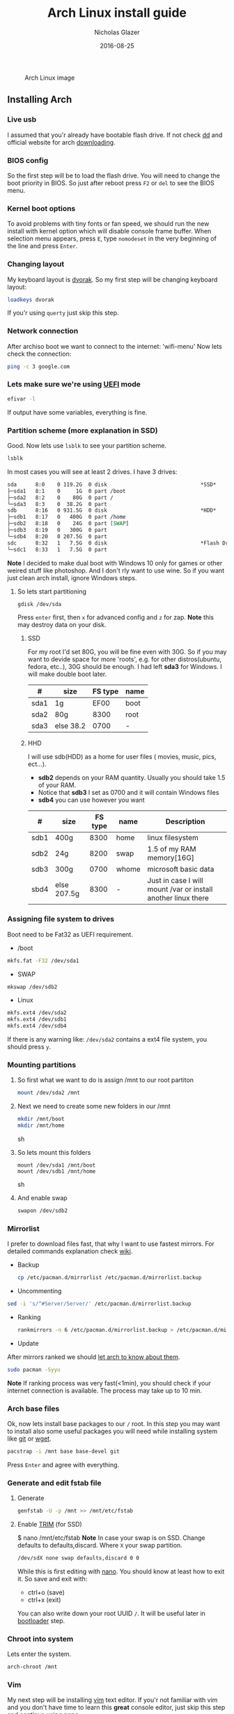#+TITLE:  Arch Linux install guide
#+AUTHOR: Nicholas Glazer
#+EMAIL:  glazer.nicholas@gmail.com
#+DATE:   2016-08-25

  #+name: Arch
  #+caption: Arch Linux image
  #+attr_html: :align center
  [[./arch-logo.png]]
  


** Installing Arch
*** Live usb
I assumed that you'r already have bootable flash drive.
If not check [[https://wiki.archlinux.org/index.php/disk_cloning][dd]] and official website for arch [[https://www.archlinux.org/download/][downloading]].
*** BIOS config
So the first step will be to load the flash drive. 
You will need to change the boot priority in BIOS. So just after reboot press =F2= or =del= to see the BIOS menu.
*** Kernel boot options
To avoid problems with tiny fonts or fan speed, we should run the new install with kernel option which will disable console frame buffer.
When selection menu appears, press =E=, type =nomodeset= in the very beginning of the line and press =Enter=.
*** Changing layout
My keyboard layout is [[https://wiki.archlinux.org/index.php/Dvorak][dvorak]]. So my first step will be changing keyboard layout: 
#+BEGIN_SRC sh
loadkeys dvorak
#+END_SRC
If you'r using =querty= just skip this step.
*** Network connection
After archiso boot we want to connect to the internet: 'wifi-menu'
Now lets check the connection:
#+BEGIN_SRC sh
ping -c 3 google.com
#+END_SRC
*** Lets make sure we're using [[https://wiki.archlinux.org/index.php/Unified_Extensible_Firmware_Interface][UEFI]] mode
#+BEGIN_SRC sh
efivar -l
#+END_SRC
If output have some variables, everything is fine.
*** Partition scheme (more explanation in SSD)
Good. Now lets use =lsblk= to see your partition scheme.
#+BEGIN_SRC sh
lsblk
#+END_SRC
In most cases you will see at least 2 drives. I have 3 drives:
#+BEGIN_SRC org
sda      8:0    0 119.2G  0 disk                              *SSD*
├─sda1   8:1    0     1G  0 part /boot
├─sda2   8:2    0    80G  0 part /
└─sda3   8:3    0  38.2G  0 part 
sdb      8:16   0 931.5G  0 disk                              *HDD*
├─sdb1   8:17   0   400G  0 part /home
├─sdb2   8:18   0    24G  0 part [SWAP]
├─sdb3   8:19   0   300G  0 part 
└─sdb4   8:20   0 207.5G  0 part 
sdc      8:32   1   7.5G  0 disk                              *Flash Drive*
└─sdc1   8:33   1   7.5G  0 part 
#+END_SRC


*Note* I decided to make dual boot with Windows 10 only for games or other weired stuff like photoshop. And I don't rly want to use wine.
So if you want just clean arch install, ignore Windows steps.

**** So lets start partitioning
#+BEGIN_SRC sh
gdisk /dev/sda
#+END_SRC

Press =enter= first, then =x= for advanced config and =z= for zap.
*Note* this may destroy data on your disk. 
***** SSD
For my root I'd set 80G, you will be fine even with 30G. So if you may want to devide space for more 'roots', e.g. for other distros(ubuntu, fedora, etc..), 30G should be enough.
I had left *sda3* for Windows. I will make double boot later.

| #    | size      | FS type | name |
|------+-----------+---------+------|
| sda1 | 1g        |    EF00 | boot |
| sda2 | 80g       |    8300 | root |
| sda3 | else 38.2 |    0700 | -    |

***** HHD
I will use sdb(HDD) as a home for user files ( movies, music, pics, ect...).
- *sdb2* depends on your RAM quantity. Usually you should take 1.5 of your RAM.
- Notice that *sdb3* I set as 0700 and it will contain Windows files
- *sdb4* you can use however you want

| #    | size        | FS type | name  | Description                                                   |
|------+-------------+---------+-------+---------------------------------------------------------------|
| sdb1 | 400g        |    8300 | home  | linux filesystem                                              |
| sdb2 | 24g         |    8200 | swap  | 1.5 of my RAM memory[16G]                                     |
| sdb3 | 300g        |    0700 | whome | microsoft basic data                                          |
| sbd4 | else 207.5g |    8300 | -     | Just in case I will mount /var or install another linux there |

*** Assigning file system to drives
Boot need to be Fat32 as UEFI requirement.

- /boot
#+BEGIN_SRC sh
mkfs.fat -F32 /dev/sda1
#+END_SRC
- SWAP
#+BEGIN_SRC sh
mkswap /dev/sdb2
#+END_SRC
- Linux
#+BEGIN_SRC sh
mkfs.ext4 /dev/sda2
mkfs.ext4 /dev/sdb1
mkfs.ext4 /dev/sdb4
#+END_SRC

If there is any warning like: ~/dev/sda2~ contains a ext4 file system, you should press =y=.
*** Mounting partitions
1) So first what we want to do is assign /mnt to our root partiton
   #+BEGIN_SRC sh
   mount /dev/sda2 /mnt
   #+END_SRC
2) Next we need to create some new folders in our /mnt
   #+BEGIN_SRC sh
   mkdir /mnt/boot
   mkdir /mnt/home
   #+END_SRC sh
3) So lets mount this folders
   #+BEGIN_SRC 
   mount /dev/sda1 /mnt/boot
   mount /dev/sdb1 /mnt/home
   #+END_SRC sh
4) And enable swap
   #+BEGIN_SRC sh
   swapon /dev/sdb2
   #+END_SRC
*** Mirrorlist
I prefer to download files fast, that why I want to use fastest mirrors.
For detailed commands explanation check [[https://wiki.archlinux.org/index.php/mirrors#List_by_speed][wiki]].
- Backup
  #+BEGIN_SRC sh
  cp /etc/pacman.d/mirrorlist /etc/pacman.d/mirrorlist.backup
  #+END_SRC
- Uncommenting
#+BEGIN_SRC sh
 sed -i 's/^#Server/Server/' /etc/pacman.d/mirrorlist.backup
#+END_SRC
- Ranking
  #+BEGIN_SRC sh
 rankmirrors -n 6 /etc/pacman.d/mirrorlist.backup > /etc/pacman.d/mirrorlist
  #+END_SRC
- Update
After mirrors ranked we should [[https://wiki.archlinux.org/index.php/mirrors#Force_pacman_to_refresh_the_package_lists][let arch to know about them]].
#+BEGIN_SRC sh
sudo pacman -Syyu
#+END_SRC

*Note* If ranking process was very fast(<1min), you should check if your internet connection is available.
The process may take up to 10 min.
*** Arch base files
Ok, now lets install base packages to our =/= root.
In this step you may want to install also some useful packages you will need while installing system like [[https://git-scm.com/doc][git]] or [[https://www.gnu.org/software/wget/][wget]].
#+BEGIN_SRC sh
pacstrap -i /mnt base base-devel git
#+END_SRC
Press =Enter= and agree with everything.
*** Generate and edit fstab file
**** Generate
#+BEGIN_SRC sh
genfstab -U -p /mnt >> /mnt/etc/fstab
#+END_SRC
**** Enable [[https://ru.wikipedia.org/wiki/TRIM][TRIM]] (for SSD) 
$ nano /mnt/etc/fstab
*Note* In case your swap is on SSD. Change defaults to defaults,discard.
Where ~X~ your swap partition.
#+BEGIN_SRC org
/dev/sdX none swap defaults,discard 0 0
#+END_SRC

While this is first editing with [[https://wiki.archlinux.org/index.php/nano][nano]]. You should know at least how to exit it. 
So save and exit with: 
- ctrl+o (save) 
- ctrl+x (exit)
You can also write down your root UUID ~/~. It will be useful later in [[https://wiki.archlinux.org/index.php/systemd-boot#Standard_root_installations][bootloader]] step.
*** Chroot into system
Lets enter the system.
#+BEGIN_SRC sh
arch-chroot /mnt
#+END_SRC
*** Vim
My next step will be installing [[https://wiki.archlinux.org/index.php/vim][vim]] text editor.
If you'r not familiar with vim and you don't have time to learn this *great* console editor, just skip this step and continue using *nano*
#+BEGIN_SRC sh
pacman -S vim
#+END_SRC
Vim tips
- Press =esc= to make sure you are in *command mode*.
- For search press =/= and type:
  #+BEGIN_SRC org
  en_US.UTF-8
  #+END_SRC
- Press =enter= and go into the *insert mode*
1) by pressing =i= (so now you can type)
2) delete comments =#=
- Save and exit; type =:qw= (you will see letters in a very bottom)
*** Locale
$ vim /etc/locale.gen
$ locale-gen
$ echo LANG=en_US.UTF-8 > /etc/locale.conf
$ export LANG=en_US.UTF-8
*** Localtime
Replace *Israel* with your country. You may also want to 'ls /usr/share/zoneinfo/' first.
$ ln -s /usr/share/zoneinfo/Israel > /etc/localtime
*** Hardware clock
$ hwclock --systohc -–utc
*** Hostname
***** Basic method (working in arch-chroot)
[[https://en.wikipedia.org/wiki/Hostname][Hostname]] is a unique name created to identify a machine on a network.
Replace uniquename with anything you want 
$ echo uniquename > /etc/hostname

*NB* Later you will see something like user@uniquename
***** Generate with hostnamectl (*not working in arch-chroot!*)
$ hostnamectl set-hostname myhostname
*** Add repositories
Enabling multilib and Arch AUR community repositories.
If you are running a 64bit system then you need to enable the multilib repository. 
**** To do this open the pacman.conf file:
$ vim /etc/pacman.conf
**** Modifying
***** Uncomment
#[multilib]
#Include = /etc/pacman.d/mirrorlist
***** While we are still inside pacman.conf file
Let’s also add the AUR repo so we can easily install packages from AUR. 
Add these lines at the bottom of the file:

[archlinuxfr]
Server = http://repo.archlinux.fr/$arch
SigLevel = Never

Also you may want to add infinality lib:

[infinality-bundle-fonts]
Server = http://bohoomil.com/repo/fonts
SigLevel = Never

***** And update 
$ pacman -Syyu
*** Deps
Lets install some imortant dependecies
$ sudo pacman -S yaourt zsh emacs rfkill unzip openssh
$ yaourt -S htop powertop lm_sensors termite thefuck
*** Passwords
***** Root
$ passwd
***** User
****** First we need to add one:
Replace *username* with one preffered by you:
$ useradd -m -g users -G wheel,storage,power -s /bin/zsh username
****** and set password for new user
$ passwd username
*** Sudoers
$ EDITOR=vim visudo
and we should uncomment this line - '%wheel ALL=(ALL) ALL'
*NB* This system will be only for my own usage. 
If you are using server or someone else have access to the wheel group. You may want to require sudoers to type root password, instead of their own.
In this case add this line 'Defaults rootpw'
*** Bootloader
***** checking EFI
@gloriouseggroll recommended to double check if our EFI variables have already been mounted
$ mount -t efivarfs efivarfs /sys/firmware/efi/efivars
You will see something like "efivarfs is already mounted", this means everything is fine.
***** boot manager
So the [[https://wiki.archlinux.org/index.php/systemd-boot#Standard_root_installations][systemd-boot]] is a replacement for [[https://wiki.archlinux.org/index.php/GRUB][grub]].
$ bootctl install
***** root UUID
Do you remember I told you to write down your UUID of a root partition?
If you didn't write it somewhere, type this:
$ blkid -s PARTUUID -o value /dev/sdxY
Where ‘x’ is the device letter and ‘Y’ is the partition number for the root partition.
=P.S.= In my case I have root folder in sda2
***** [[https://wiki.archlinux.org/index.php/systemd-boot#Standard_root_installations][ker]]nel config file (add more description about intel and nvidia)
****** Update [[https://wiki.archlinux.org/index.php/microcode#systemd-boot][microcode]] to avoid freezes
$ pacman -S intel-ucode
****** lets create a conf file
$ vim /boot/loader/entries/arch.conf
****** and write down 
*ATTENTION* The root options are very delicate part, you should double check them for your laptop model. For [[https://wiki.archlinux.org/index.php/ASUS_Zenbook_Pro_UX501][Zenbook Pro UX501VM]] I have this options working properly.
title Arch Linux
linux /vmlinuz-linux
initrd /intel-ucode.img
initrd /initramfs-linux.img
options root=PARTUUID=write_down_root_UUID_here rw i915.preliminary_hw_support=1 intel_idle.max_cstate=1 i915.enable_execlists=0 acpi_osi= acpi_backlight=native quiet
*** Network
**** General
***** Checking drivers
Lets see our drivers, what we need is *Network controller*
$ lspci -k
$ ip link
***** And lets bring the interface up:
It usually starts with 'w', in my case I have 'wlp3s0', so:
$ ip link set wlp3s0 up

=Tip= You can check [[https://wiki.archlinux.org/index.php/Wireless_network_configuration#Check_the_driver_status][more]] commands if you have any problems.

I'm using [[https://wiki.archlinux.org/index.php/Connman][connman]], so there are few other options [[https://wiki.archlinux.org/index.php/netctl#Installation][netctl]], [[https://wiki.archlinux.org/index.php/NetworkManager][NetworkManager]], [[https://wiki.archlinux.org/index.php/Wicd][Wicd]], [[https://wiki.archlinux.org/index.php/systemd-networkd][systemd-networkd]]. Last one preffered if you want manually to control the network connection.
**** Connman
So connman itself a command-line network manager.
[[https://github.com/wavexx/connman-notify#why-connman][Why should I use it?]]

$ sudo pacman -S connman wpa_supplicant connman_dmenu-git connman-notify

***** Make sure you disable everything that can be in conflict
$ sudo systemctl disable netctl.service / NetworkManager.service / dhcpcd.service

**** If Netctl
I felt some pain with ntectl bugs, trying to configure everything to work properly takes too much time. But just in case you still need/want this one.
***** Installing drivers
$ pacman -S wpa_actiond wpa_supplicant dhclient dialog
***** Default DHCP client
I've had issues with connections, and 'dhclient' solved them.

$ sudo vim /etc/netctl/dhcp

#!/bin/sh
DHCPClient='dhclient'
***** Issues
I had iwlwifi [[https://bbs.archlinux.org/viewtopic.php?id=213363][bug]] and [[https://wiki.archlinux.org/index.php/Wireless_network_configuration#iwlwifi][iwlwifi.conf]] just in case
*** Drivers
**** Touchpad
For touchpad *tapping* use [[https://wiki.archlinux.org/index.php/Libinput#Touchpad_tapping][t]]his X11/xorg.conf.d/30-touchpad.conf
$ sudo pacman -S xf86-input-libinput

*$xmodmap -pke* will add more comments later
**** Video *(more explanation later)
*NB* Be careful, this part may cause problems if you don't know what you are doing. Read [[https://wiki.archlinux.org/index.php/bumblebee#Installing_Bumblebee_with_Intel.2FNVIDIA][bumblebee]] article first.
****** install deps
$ sudo pacman -S bumblebee mesa xf86-video-intel nvidia lib32-virtualgl lib32-nvidia-utils lib32-mesa-libgl
pick mesa-libgl if conflict as in bumblebee installation guide
pick xf86-input-libinput if conflict for [[https://wiki.archlinux.org/index.php/ASUS_Zenbook_Pro_UX501#Touch_Pad][touch pad]] working properly
****** Add username to bumblebee group
Change USER with your username
$ gpasswd -a USER bumblebee
****** enable bumblebee
$ systemctl enable bumblebeed.service
**** Audio 
[[https://wiki.archlinux.org/index.php/Advanced_Linux_Sound_Architecture#Installation][ALSA]] is a set of buit-in kernel modules,, but after install it may be muted. 
***** So lets install utils and manage it:
$ sudo pacman -S alsa-lib alsa-utils [[https://wiki.archlinux.org/index.php/PulseAudio#Installation][pulseaudio]]
***** And now lets unmute
$ alsamixer
For more details see: [[https://wiki.archlinux.org/index.php/Advanced_Linux_Sound_Architecture#Unmute_with_alsamixer][#unmute with alsamixer]]
***** We can test it
$ speaker-test -c 2
*** Reboot
So now we can reboot:
$ exit
$ umount -R /mnt
$ reboot
** Desktop
*** X server
$ sudo pacman -S xorg-server xorg-server-utils xorg-xbacklight xbindkeys xorg-xinit xorg-xinput xorg-twm xorg-xclock xterm xdotool
**** xinit
***** So first we need to check if we have [[https://wiki.archlinux.org/index.php/Xinit#xinitrc][xinitrc]] file in our user directory.
$ cat ~/.xinitrc
***** If not we should create or copy it:
$ sudo touch ~/. Xinitrc
***** Or we can just copy it from X11/xinit folder
$ cp /etc/X11/xinit/xinitrc ~/.xinitrc
***** don't forget to make it executable
$ sudo chmod +x ~/.xinitrc
***** I want to load dvorak layout each time my system is loading:
setxkbmap dvorak &&
***** And lets execute wm
Depending on [[https://wiki.archlinux.org/index.php/window_manager][window manager]] you choose, we should 'exec' it:
'exec awesome'
***** Recommendations
 'exit 0' in the very end.
 To check if everything is working properly we can execute command 'startx'
**** xkeybindings
$ sudo pacman -S xbindkeys
If not using *script* Create a default file using xbindkeys
$ xbindkeys --defaults > $HOME/.xbindkeysrc
Restart .xkeybindings 
$ xbindkeys -p

*** Login manager
$ sudo pacman -S [[https://wiki.archlinux.org/index.php/SLiM#Configuration][slim]] 
$ sudo systemctl enable slim.service
$ sudo git clone https://github.com/naglis/slim-minimal.git /usr/share/slim/themes/slim-minimal
$ sudo vim /etc/slim.conf
default_user        me
current_theme       slim-minimal
=Tip= To enter console, type 'console' instead of name
*** Display manager 
If you had never used tilling wm's before, read this [[https://awesomewm.org/wiki/My_first_awesome#Change_the_theme][beginners guide]]
$ sudo pacman -S [[https://wiki.archlinux.org/index.php/awesome][awesome]] vicious shifty
***** Themes
This one is pretty good, but seems too dark for me, maybe later I will use it.
$ sudo git clone --recursive https://github.com/barwinco/pro /.config/awesome

This is the current one I'm using now, basically its a bundle of themes, so you can switch them:
cd ~/.config/awesome
git clone --recursive https://github.com/copycat-killer/awesome-copycats.git
*** Terminal *(more explanation needed)
So the [[https://wiki.archlinux.org/index.php/Termite][termite]] is kind of vim based terminal, which you can control with a lot of useful vim keybindings.
We already have [[https://wiki.archlinux.org/index.php/Xterm][xterm]] - simple but stable.
$ sudo pacman -S termite w3m
*** Keboard
$sudo pacman -S [[https://wiki.archlinux.org/index.php/ASUS_Zenbook_Prime_UX31A#Using_asus-kbd-backlight_from_AUR][asus-kbd-backlight]]  
To allow users to change the brightness, write:
$ asus-kbd-backlight allowusers
Enable service 
$ systemctl daemon-reload
$ systemctl start asus-kbd-backlight.service
$ systemctl enable asus-kbd-backlight.service
*** Power management 
I will use [[https://wiki.archlinux.org/index.php/TLP][tlp]] tool for power management, also we already installed 'powertop'
$ sudo pacman -S tlp acpi_call
$ systemctl enable tlp.service
$ systemctl enable tlp-sleep.service
*NB* Archwiki recommended to disable 'systemd-rfkill.service' to avoid conflicts.
*** Fonts
**** Infinality
The [[https://wiki.archlinux.org/index.php/Infinality][infinality]] patchset aims to greatly improve font rendering in freetype2 and friends. It adds multiple new capabilities.
***** adding keyring
And if you skip the step with adding infinality lib into 'arch.conf', you should do this now.
$ sudo pacman-key -r ID 962DDE58  
 
If you don't need fonts and you already know which fonts you want to set, you may want to install 'infinality-bundle' for all goods
$ yaourt -S infinality-bundle
$ yaourt -S freetype2-infinality fontconfig-infinality
***** if you want [[https://wiki.archlinux.org/index.php/Fonts#Font_packages][more fonts]] run:
=Make sure you know what you are doing. A lot of fonts may trash your cache.=

There is a good fonts for terminal [[https://github.com/powerline/fonts][powerline fonts]] .
$ cd && git clone https://github.com/powerline/fonts.git && cd _$ && ./install
This will install powerline fonts into your system.

USEFUL
you can check your font path with 
$ xset q
and update cache there
$ fc-cache -vf ~/.local/share/fonts

A huge collection of free fonts (including ubuntu, inconsolata, droid, etc.) 
$ yaourt -S ttf-google-fonts-git
*NB* Your font dialog might get very long as >100 fonts will be added and 250mb will be downloaded.
***** picking preset
Now lets configure your fonts
$ sudo fc-presets set

pick combi preset
***** fontconfig parameters
When you activate the combi preset, the content of 'custom' configuration files 
(/etc/fonts/conf.avail.infinality/combi) can be changed.
So I will change monospace and sans-serif to 'Roboto'
When you are done, do not forget to create a backup copy of the 'combi' directory.

=Tip= To see all installed fonts:
$ fc-list : file

*NB* The README for fontconfig-infinality says that '/etc/fonts/local.conf' should either not exist, or have no infinality-related configurations in it. The local.conf is now obsolete and completely replaced by this configuration.
***** realtime font preview
$ yaourt -S grip-git
and run
$ g
*** emacs *(more explanation needed)
=Tip= Be aware of [[https://wiki.archlinux.org/index.php/Infinality#Emacs][Noto Font]].
First time I didn't realized that this may cause a problem, so I just picked this Noto font and I can tell you that spacemacs is pretty ugly with this font family.
***** So now I will install my IDE and configure it a bit
$ sudo pacman -S emacs
***** I'm using [[https://github.com/syl20bnr/spacemacs#introduction][spacemacs]] so lets install it

$ git clone https://github.com/syl20bnr/spacemacs ~/.emacs.d

*** zsh
$ git clone https://github.com/tarjoilija/zgen.git .zgen
$ git clone https://github.com/unixorn/zsh-quickstart-kit.git

 [[https://github.com/sorin-ionescu/prezto][prezto]]  
***** So first we need to run zsh
$ zsh
***** clone prezto repo 
$ git clone --recursive https://github.com/sorin-ionescu/prezto.git "${ZDOTDIR:-$HOME}/.zprezto"
***** Create a new Zsh configuration by copying the Zsh configuration files provided:
$ setopt EXTENDED_GLOB
$ for rcfile in "${ZDOTDIR:-$HOME}"/.zprezto/runcoms/^README.md(.N); do
    ln -s "$rcfile" "${ZDOTDIR:-$HOME}/.${rcfile:t}"
  done
***** Set Zsh as your default shell:
$ chsh -s /bin/zsh
and open new window with zsh
***** Themes
****** Check themes list
$ prompt -l
****** To preview a theme
Lest set the preffered one
$ prompt -s adam2
Load the theme you like in ~/.zpreztorc then open a new Zsh terminal window or tab.
*** Media
**** Browser
$ yaourt -S chromium chromium-pepper-flash
**** Video
$ sudo pacman -S ffmpeg vlc-nox
**** Broadcasting
$ yaourt -S obs-studio
**** Screenshots
$ sudo yaourt -S [[https://github.com/naelstrof/maim][maim]] slop
**** Audio
$ sudo pacman -S lollypop cmus
**** CPU
For more explanations check this [[https://forums.opensuse.org/showthread.php/499036-How-do-I-set-the-CPU-Frequency-Governor-In-Opensuse-13-1?p=2650573#post2650573][link]] 
$ sudo pacman -S cpupower
$ sudo systemctl enable cpupower.service
$ sudo systemctl start cpupower.service
cpupower frequency-info
**** Torrent tracker
$ yaourt -S rtorrent-vi-color
You may want to install '$ yaourt -S rtorrent' if you want rtorrent without vim keybindings
** Notes for me
*C* Dont forget to make infinality script for replacing combi folder
** Resources 

This may be handy for zenbook owners [[https://wiki.archlinux.org/index.php/ASUS_Zenbook_Pro_UX501][Zenbook Pro UX501VM]]
